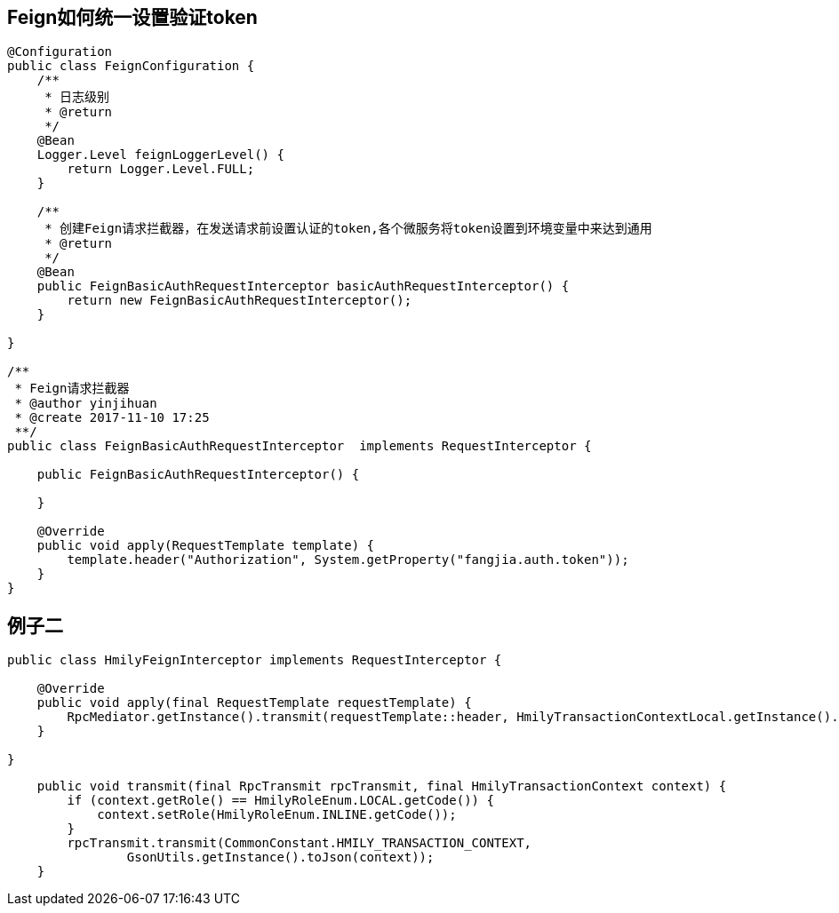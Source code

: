 
== Feign如何统一设置验证token

```
@Configuration
public class FeignConfiguration {
    /**
     * 日志级别
     * @return
     */
    @Bean  
    Logger.Level feignLoggerLevel() {  
        return Logger.Level.FULL;  
    }

    /**
     * 创建Feign请求拦截器，在发送请求前设置认证的token,各个微服务将token设置到环境变量中来达到通用
     * @return
     */
    @Bean
    public FeignBasicAuthRequestInterceptor basicAuthRequestInterceptor() {
        return new FeignBasicAuthRequestInterceptor();
    }

}

/**
 * Feign请求拦截器
 * @author yinjihuan
 * @create 2017-11-10 17:25
 **/
public class FeignBasicAuthRequestInterceptor  implements RequestInterceptor {

    public FeignBasicAuthRequestInterceptor() {

    }

    @Override
    public void apply(RequestTemplate template) {
        template.header("Authorization", System.getProperty("fangjia.auth.token"));
    }
}
```

== 例子二

```
public class HmilyFeignInterceptor implements RequestInterceptor {

    @Override
    public void apply(final RequestTemplate requestTemplate) {
        RpcMediator.getInstance().transmit(requestTemplate::header, HmilyTransactionContextLocal.getInstance().get());
    }

}
```

```
    public void transmit(final RpcTransmit rpcTransmit, final HmilyTransactionContext context) {
        if (context.getRole() == HmilyRoleEnum.LOCAL.getCode()) {
            context.setRole(HmilyRoleEnum.INLINE.getCode());
        }
        rpcTransmit.transmit(CommonConstant.HMILY_TRANSACTION_CONTEXT,
                GsonUtils.getInstance().toJson(context));
    }
```
